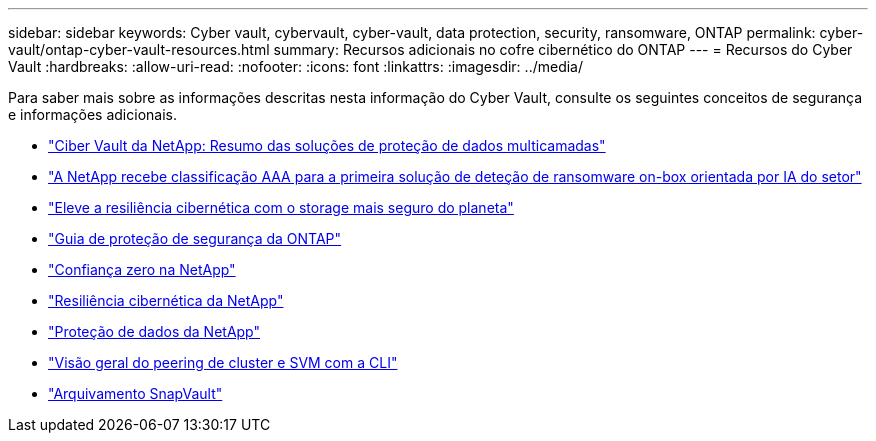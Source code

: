 ---
sidebar: sidebar 
keywords: Cyber vault, cybervault, cyber-vault, data protection, security, ransomware, ONTAP 
permalink: cyber-vault/ontap-cyber-vault-resources.html 
summary: Recursos adicionais no cofre cibernético do ONTAP 
---
= Recursos do Cyber Vault
:hardbreaks:
:allow-uri-read: 
:nofooter: 
:icons: font
:linkattrs: 
:imagesdir: ../media/


[role="lead"]
Para saber mais sobre as informações descritas nesta informação do Cyber Vault, consulte os seguintes conceitos de segurança e informações adicionais.

* link:https://www.netapp.com/pdf.html?item=/media/108397-sb-4289-netapp-cyber-vaulting.pdf["Ciber Vault da NetApp: Resumo das soluções de proteção de dados multicamadas"^]
* link:https://www.netapp.com/newsroom/press-releases/news-rel-20240626-477898/["A NetApp recebe classificação AAA para a primeira solução de deteção de ransomware on-box orientada por IA do setor"^]
* link:https://www.netapp.com/blog/unified-data-storage-for-the-ai-era/#article3["Eleve a resiliência cibernética com o storage mais seguro do planeta"^]
* link:https://docs.netapp.com/us-en/ontap/ontap-security-hardening/security-hardening-overview.html["Guia de proteção de segurança da ONTAP"^]
* link:https://docs.netapp.com/us-en/ontap/zero-trust/zero-trust-overview.html["Confiança zero na NetApp"^]
* link:https://www.netapp.com/cyber-resilience/["Resiliência cibernética da NetApp"^]
* link:https://www.netapp.com/cyber-resilience/data-protection/["Proteção de dados da NetApp"^]
* link:https://docs.netapp.com/us-en/ontap/peering/index.html["Visão geral do peering de cluster e SVM com a CLI"^]
* link:https://docs.netapp.com/us-en/ontap/concepts/snapvault-archiving-concept.html["Arquivamento SnapVault"^]

